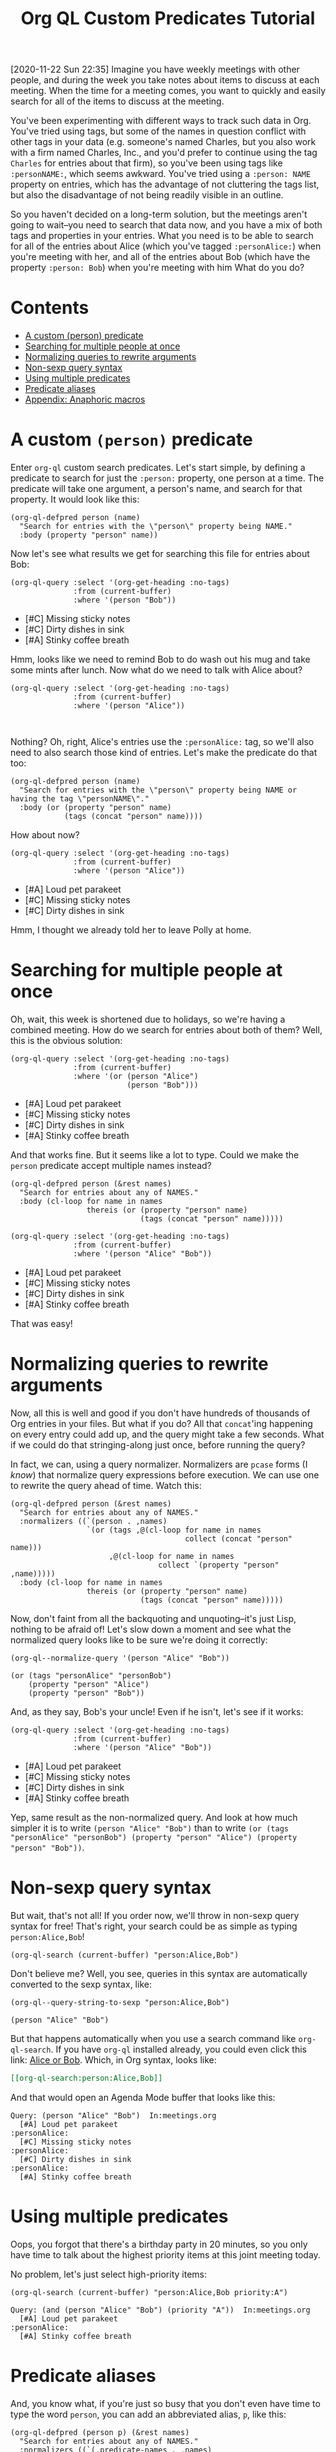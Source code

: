 #+TITLE: Org QL Custom Predicates Tutorial
#+OPTIONS: author:nil creator:nil created:nil date:nil num:nil title:t

[2020-11-22 Sun 22:35]  Imagine you have weekly meetings with other people, and during the week you take notes about items to discuss at each meeting.  When the time for a meeting comes, you want to quickly and easily search for all of the items to discuss at the meeting.

You've been experimenting with different ways to track such data in Org.  You've tried using tags, but some of the names in question conflict with other tags in your data (e.g. someone's named Charles, but you also work with a firm named Charles, Inc., and you'd prefer to continue using the tag =Charles= for entries about that firm), so you've been using tags like ~:personNAME:~, which seems awkward.  You've tried using a ~:person: NAME~ property on entries, which has the advantage of not cluttering the tags list, but also the disadvantage of not being readily visible in an outline.  

So you haven't decided on a long-term solution, but the meetings aren't going to wait--you need to search that data now, and you have a mix of both tags and properties in your entries.  What you need is to be able to search for all of the entries about Alice (which you've tagged ~:personAlice:~) when you're meeting with her, and all of the entries about Bob (which have the property ~:person: Bob~) when you're meeting with him  What do you do?

* Contents
:PROPERTIES:
:TOC:      :include siblings :ignore this
:END:
:CONTENTS:
- [[#a-custom-person-predicate][A custom (person) predicate]]
- [[#searching-for-multiple-people-at-once][Searching for multiple people at once]]
- [[#normalizing-queries-to-rewrite-arguments][Normalizing queries to rewrite arguments]]
- [[#non-sexp-query-syntax][Non-sexp query syntax]]
- [[#using-multiple-predicates][Using multiple predicates]]
- [[#predicate-aliases][Predicate aliases]]
- [[#appendix-anaphoric-macros][Appendix: Anaphoric macros]]
:END:

* A custom ~(person)~ predicate

Enter =org-ql= custom search predicates.  Let's start simple, by defining a predicate to search for just the ~:person:~ property, one person at a time.  The predicate will take one argument, a person's name, and search for that property.  It would look like this:

#+BEGIN_SRC elisp :results silent :exports code
  (org-ql-defpred person (name)
    "Search for entries with the \"person\" property being NAME."
    :body (property "person" name))
#+END_SRC

Now let's see what results we get for searching this file for entries about Bob:

#+BEGIN_SRC elisp :results list :exports both :cache yes
  (org-ql-query :select '(org-get-heading :no-tags)
                :from (current-buffer)
                :where '(person "Bob"))
#+END_SRC

#+RESULTS[c11a4ce2c4f179d7487c9b46eff9f72766bc2bc4]:
- [#C] Missing sticky notes
- [#C] Dirty dishes in sink
- [#A] Stinky coffee breath

Hmm, looks like we need to remind Bob to do wash out his mug and take some mints after lunch.  Now what do we need to talk with Alice about?

#+BEGIN_SRC elisp :results list :exports both :cache yes
  (org-ql-query :select '(org-get-heading :no-tags)
                :from (current-buffer)
                :where '(person "Alice"))
#+END_SRC

#+RESULTS[1f12f437042bbc077a4696d707805c1367f2ca3d]:
#+BEGIN_EXAMPLE

#+END_EXAMPLE

Nothing?  Oh, right, Alice's entries use the ~:personAlice:~ tag, so we'll also need to also search those kind of entries.  Let's make the predicate do that too:

#+BEGIN_SRC elisp :results silent :exports code
  (org-ql-defpred person (name)
    "Search for entries with the \"person\" property being NAME or having the tag \"personNAME\"."
    :body (or (property "person" name)
              (tags (concat "person" name))))
#+END_SRC

How about now?

#+BEGIN_SRC elisp :results list :exports both :cache yes
  (org-ql-query :select '(org-get-heading :no-tags)
                :from (current-buffer)
                :where '(person "Alice"))
#+END_SRC

#+RESULTS[1f12f437042bbc077a4696d707805c1367f2ca3d]:
- [#A] Loud pet parakeet
- [#C] Missing sticky notes
- [#C] Dirty dishes in sink

Hmm, I thought we already told her to leave Polly at home.

* Searching for multiple people at once

Oh, wait, this week is shortened due to holidays, so we're having a combined meeting.  How do we search for entries about both of them?  Well, this is the obvious solution:

#+BEGIN_SRC elisp :results list :exports both :cache yes
  (org-ql-query :select '(org-get-heading :no-tags)
                :from (current-buffer)
                :where '(or (person "Alice")
                            (person "Bob")))
#+END_SRC

#+RESULTS[4e4c75bde4fbceaadb076a53410c1625d1283e06]:
- [#A] Loud pet parakeet
- [#C] Missing sticky notes
- [#C] Dirty dishes in sink
- [#A] Stinky coffee breath

And that works fine.  But it seems like a lot to type.  Could we make the =person= predicate accept multiple names instead?

#+BEGIN_SRC elisp :results silent :exports code
  (org-ql-defpred person (&rest names)
    "Search for entries about any of NAMES."
    :body (cl-loop for name in names
                   thereis (or (property "person" name)
                               (tags (concat "person" name)))))
#+END_SRC

#+BEGIN_SRC elisp :results list :exports both :cache yes
  (org-ql-query :select '(org-get-heading :no-tags)
                :from (current-buffer)
                :where '(person "Alice" "Bob"))
#+END_SRC

#+RESULTS[4f5971c56616f01d8d3c28a66ef380495ee3e158]:
- [#A] Loud pet parakeet
- [#C] Missing sticky notes
- [#C] Dirty dishes in sink
- [#A] Stinky coffee breath

That was easy!

* Normalizing queries to rewrite arguments

Now, all this is well and good if you don't have hundreds of thousands of Org entries in your files.  But what if you do?  All that =concat='ing happening on every entry could add up, and the query might take a few seconds.  What if we could do that stringing-along just once, before running the query?

In fact, we can, using a query normalizer.  Normalizers are =pcase= forms (I /know/) that normalize query expressions before execution.  We can use one to rewrite the query ahead of time.  Watch this:

#+BEGIN_SRC elisp :results silent :exports code
  (org-ql-defpred person (&rest names)
    "Search for entries about any of NAMES."
    :normalizers ((`(person . ,names)
                   `(or (tags ,@(cl-loop for name in names
                                         collect (concat "person" name)))
                        ,@(cl-loop for name in names
                                   collect `(property "person" ,name)))))
    :body (cl-loop for name in names
                   thereis (or (property "person" name)
                               (tags (concat "person" name)))))
#+END_SRC

Now, don't faint from all the backquoting and unquoting--it's just Lisp, nothing to be afraid of!  Let's slow down a moment and see what the normalized query looks like to be sure we're doing it correctly:

#+BEGIN_SRC elisp :results code :exports both :cache yes
  (org-ql--normalize-query '(person "Alice" "Bob"))
#+END_SRC

#+RESULTS[ebc46fff31b72359353dda539a26c95b7d650df2]:
#+BEGIN_SRC elisp
  (or (tags "personAlice" "personBob")
      (property "person" "Alice")
      (property "person" "Bob"))
#+END_SRC

And, as they say, Bob's your uncle!  Even if he isn't, let's see if it works:

#+BEGIN_SRC elisp :results list :exports both :cache yes
  (org-ql-query :select '(org-get-heading :no-tags)
                :from (current-buffer)
                :where '(person "Alice" "Bob"))
#+END_SRC

#+RESULTS[4f5971c56616f01d8d3c28a66ef380495ee3e158]:
-  [#A] Loud pet parakeet
-  [#C] Missing sticky notes
-  [#C] Dirty dishes in sink
-  [#A] Stinky coffee breath

Yep, same result as the non-normalized query.  And look at how much simpler it is to write ~(person "Alice" "Bob")~ than to write ~(or (tags "personAlice" "personBob") (property "person" "Alice") (property "person" "Bob"))~.

* Non-sexp query syntax

But wait, that's not all!  If you order now, we'll throw in non-sexp query syntax for free!  That's right, your search could be as simple as typing ~person:Alice,Bob~!

#+BEGIN_SRC elisp :results none :exports code
  (org-ql-search (current-buffer) "person:Alice,Bob")
#+END_SRC

Don't believe me?  Well, you see, queries in this syntax are automatically converted to the sexp syntax, like:

#+BEGIN_SRC elisp :results code :exports both :cache yes
  (org-ql--query-string-to-sexp "person:Alice,Bob")
#+END_SRC

#+RESULTS[a60655544956644605c23c152570185c329faa87]:
#+BEGIN_SRC elisp
  (person "Alice" "Bob")
#+END_SRC

But that happens automatically when you use a search command like =org-ql-search=.  If you have =org-ql= installed already, you could even click this link:  [[org-ql-search:person:Alice,Bob][Alice or Bob]].  Which, in Org syntax, looks like:

#+BEGIN_SRC org
  [[org-ql-search:person:Alice,Bob]]
#+END_SRC

And that would open an Agenda Mode buffer that looks like this:

#+BEGIN_EXAMPLE
  Query: (person "Alice" "Bob")  In:meetings.org
    [#A] Loud pet parakeet                                           :personAlice:
    [#C] Missing sticky notes                                        :personAlice:
    [#C] Dirty dishes in sink                                        :personAlice:
    [#A] Stinky coffee breath 
#+END_EXAMPLE

* Using multiple predicates

Oops, you forgot that there's a birthday party in 20 minutes, so you only have time to talk about the highest priority items at this joint meeting today.

No problem, let's just select high-priority items:

#+BEGIN_SRC elisp :results silent :exports code
  (org-ql-search (current-buffer) "person:Alice,Bob priority:A")
#+END_SRC

#+BEGIN_EXAMPLE
  Query: (and (person "Alice" "Bob") (priority "A"))  In:meetings.org
    [#A] Loud pet parakeet                                           :personAlice:
    [#A] Stinky coffee breath 
#+END_EXAMPLE

* Predicate aliases

And, you know what, if you're just so busy that you don't even have time to type the word =person=, you can add an abbreviated alias, =p=, like this:

#+BEGIN_SRC elisp :results silent :exports code
  (org-ql-defpred (person p) (&rest names)
    "Search for entries about any of NAMES."
    :normalizers ((`(,predicate-names . ,names)
                   `(or (tags ,@(cl-loop for name in names
                                         collect (concat "person" name)))
                        ,@(cl-loop for name in names
                                   collect `(property "person" ,name)))))
    :body (cl-loop for name in names
                   thereis (or (property "person" name)
                               (tags (concat "person" name)))))
#+END_SRC

#+BEGIN_SRC elisp :results silent :exports code
  (org-ql-search (current-buffer) "p:Alice,Bob priority:A")
#+END_SRC

#+BEGIN_EXAMPLE
  Query: (and (person "Alice" "Bob") (priority "A"))  In:meetings.org
    [#A] Loud pet parakeet                                           :personAlice:
    [#A] Stinky coffee breath 
#+END_EXAMPLE

(It's up to you to remember whether =p= means =person= or =priority=, but code can't solve everything.)

* Appendix: Anaphoric macros

Finally, if you're a Lisper who appreciates anaphora, you might prefer a more syntactically concise definition of the predicate using Dash macros:

#+BEGIN_SRC elisp :results silent :exports code
  (org-ql-defpred (person p) (&rest names)
    "Search for entries about any of NAMES."
    :normalizers ((`(,predicate-names . ,names)
                   `(or (tags ,@(--map `(concat "person" ,it) names))
                        ,@(--map `(property "person" ,it) names))))
    :body (--any (or (property "person" name)
                     (tags (concat "person" name)))
                 names))
#+END_SRC

Let's make sure it works:

#+BEGIN_SRC elisp :results list :exports both :cache yes
  (org-ql-query :select '(org-get-heading :no-tags)
                :from (current-buffer)
                :where '(person "Alice" "Bob"))
#+END_SRC

#+RESULTS[4f5971c56616f01d8d3c28a66ef380495ee3e158]:
- [#A] Loud pet parakeet
- [#C] Missing sticky notes
- [#C] Dirty dishes in sink
- [#A] Stinky coffee breath

Have fun making custom search predicates!

* Example data
:PROPERTIES:
:TOC:      :ignore (this descendants)
:END:

** [#A] Loud pet parakeet                                      :personAlice:

** [#C] Missing sticky notes                                   :personAlice:
:PROPERTIES:
:person:   Bob
:END:

** [#C] Dirty dishes in sink                                   :personAlice:
:PROPERTIES:
:person:   Bob
:END:

** [#A] Stinky coffee breath
:PROPERTIES:
:person:   Bob
:END:

